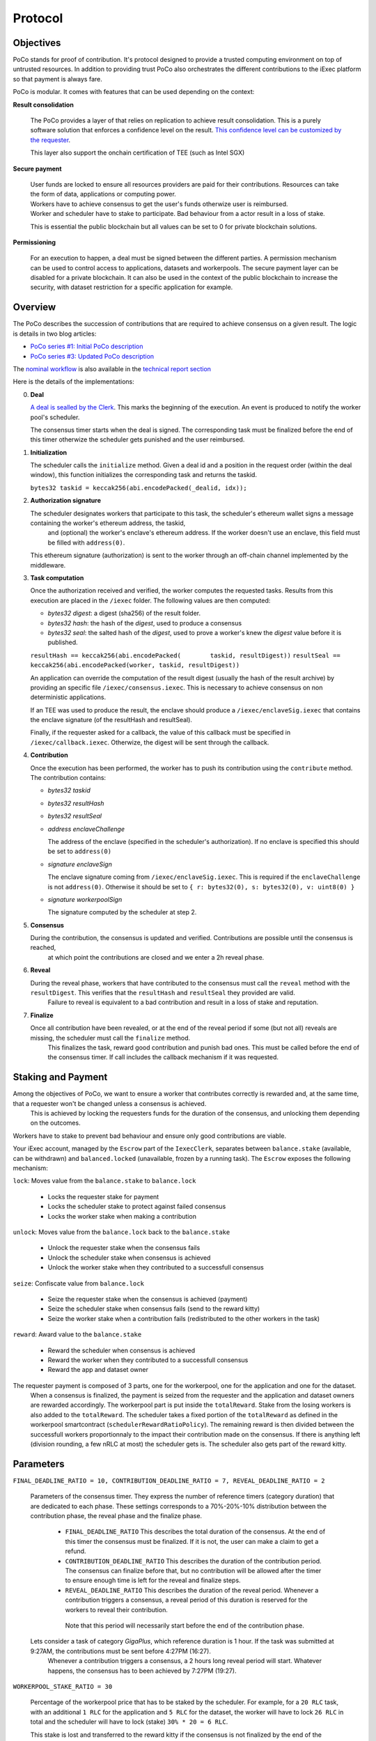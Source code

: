 Protocol
--------

Objectives
~~~~~~~~~~

PoCo stands for proof of contribution. It's protocol designed to provide a trusted computing environment on top of untrusted resources.
In addition to providing trust PoCo also orchestrates the different contributions to the iExec platform so that payment is always fare.

PoCo is modular. It comes with features that can be used depending on the context:

**Result consolidation**

  The PoCo provides a layer of that relies on replication to achieve result consolidation.
  This is a purely software solution that enforces a confidence level on the result. `This confidence level can be customized by the requester <poco-trust.html>`__.

  This layer also support the onchain certification of TEE (such as Intel SGX)

**Secure payment**

  | User funds are locked to ensure all resources providers are paid for their contributions. Resources can take the form of data, applications or computing power.
  | Workers have to achieve consensus to get the user's funds otherwize user is reimbursed.
  | Worker and scheduler have to stake to participate. Bad behaviour from a actor result in a loss of stake.

  This is essential the public blockchain but all values can be set to 0 for private blockchain solutions.

**Permissioning**

  For an execution to happen, a deal must be signed between the different parties. A permission mechanism can be used to control access to applications, datasets and workerpools.
  The secure payment layer can be disabled for a private blockchain.
  It can also be used in the context of the public blockchain to increase the security, with dataset restriction for a specific application for example.


Overview
~~~~~~~~

The PoCo describes the succession of contributions that are required to achieve consensus on a given result. The logic is details in two blog articles:

- `PoCo series #1: Initial PoCo description <https://medium.com/iex-ec/about-trust-and-agents-incentives-4651c138974c>`__
- `PoCo series #3: Updated PoCo description <https://medium.com/iex-ec/poco-series-3-poco-protocole-update-a2c8f8f30126>`__

The `nominal workflow <https://github.com/iExecBlockchainComputing/iexec-doc/raw/master/techreport/nominalworkflow-ODB.png>`__ is also available in the `technical report section <technicalreport.html>`__

Here is the details of the implementations:

0. **Deal**

   `A deal is sealled by the Clerk <poco-brokering.html>`__. This marks the beginning of the execution. An event is produced to notify the worker pool's scheduler.

   The consensus timer starts when the deal is signed. The corresponding task must be finalized before the end of this timer otherwize the scheduler gets punished and the user reimbursed.

1. **Initialization**

   The scheduler calls the ``initialize`` method. Given a deal id and a position in the request order (within the deal window), this function initializes the corresponding task and returns the taskid.

   ``bytes32 taskid = keccak256(abi.encodePacked(_dealid, idx));``

2. **Authorization signature**

   The scheduler designates workers that participate to this task, the scheduler's ethereum wallet signs a message containing the worker's ethereum address, the taskid,
    and (optional) the worker's enclave's ethereum address. If the worker doesn't use an enclave, this field must be filled with ``address(0)``.

   This ethereum signature (authorization) is sent to the worker through an off-chain channel implemented by the middleware.

3. **Task computation**

   Once the authorization received and verified, the worker computes the requested tasks. Results from this execution are placed in the ``/iexec`` folder. The following values are then computed:

   - *bytes32 digest*: a digest (sha256) of the result folder.
   - *bytes32 hash*:   the hash of the *digest*, used to produce a consensus
   - *bytes32 seal*:   the salted hash of the *digest*, used to prove a worker's knew the *digest* value before it is published.

   ``resultHash == keccak256(abi.encodePacked(        taskid, resultDigest))``
   ``resultSeal == keccak256(abi.encodePacked(worker, taskid, resultDigest))``

   An application can override the computation of the result digest (usually the hash of the result archive) by providing an specific file ``/iexec/consensus.iexec``. This is necessary to achieve consensus on non deterministic applications.

   If an TEE was used to produce the result, the enclave should produce a ``/iexec/enclaveSig.iexec`` that contains the enclave signature (of the resultHash and resultSeal).

   Finally, if the requester asked for a callback, the value of this callback must be specified in ``/iexec/callback.iexec``. Otherwize, the digest will be sent through the callback.

4. **Contribution**

   Once the execution has been performed, the worker has to push its contribution using the ``contribute`` method. The contribution contains:

   - *bytes32 taskid*
   - *bytes32 resultHash*
   - *bytes32 resultSeal*
   - *address enclaveChallenge*

     The address of the enclave (specified in the scheduler's authorization). If no enclave is specified this should be set to ``address(0)``

   - *signature enclaveSign*

     The enclave signature coming from ``/iexec/enclaveSig.iexec``. This is required if the ``enclaveChallenge`` is not ``address(0)``. Otherwise it should be set to ``{ r: bytes32(0), s: bytes32(0), v: uint8(0) }``

   - *signature workerpoolSign*

     The signature computed by the scheduler at step 2.

5. **Consensus**

   During the contribution, the consensus is updated and verified. Contributions are possible until the consensus is reached,
    at which point the contributions are closed and we enter a 2h reveal phase.

6. **Reveal**

   During the reveal phase, workers that have contributed to the consensus must call the ``reveal`` method with the ``resultDigest``. This verifies that the ``resultHash`` and ``resultSeal`` they provided are valid.
    Failure to reveal is equivalent to a bad contribution and result in a loss of stake and reputation.

7. **Finalize**

   Once all contribution have been revealed, or at the end of the reveal period if some (but not all) reveals are missing, the scheduler must call the ``finalize`` method.
    This finalizes the task, reward good contribution and punish bad ones. This must be called before the end of the consensus timer. If call includes the callback mechanism if it was requested.

Staking and Payment
~~~~~~~~~~~~~~~~~~~

Among the objectives of PoCo, we want to ensure a worker that contributes correctly is rewarded and, at the same time, that a requester won't be changed unless a consensus is achieved.
 This is achieved by locking the requesters funds for the duration of the consensus, and unlocking them depending on the outcomes.

Workers have to stake to prevent bad behaviour and ensure only good contributions are viable.

Your iExec account, managed by the ``Escrow`` part of the ``IexecClerk``, separates between ``balance.stake`` (available, can be withdrawn) and ``balanced.locked`` (unavailable, frozen by a running task).
The ``Escrow`` exposes the following mechanism:

``lock``: Moves value from the ``balance.stake`` to ``balance.lock``

  - Locks the requester stake for payment
  - Locks the scheduler stake to protect against failed consensus
  - Locks the worker stake when making a contribution

``unlock``: Moves value from the ``balance.lock`` back to the ``balance.stake``

  - Unlock the requester stake when the consensus fails
  - Unlock the scheduler stake when consensus is achieved
  - Unlock the worker stake when they contributed to a successfull consensus

``seize``: Confiscate value from ``balance.lock``

  - Seize the requester stake when the consensus is achieved (payment)
  - Seize the scheduler stake when consensus fails (send to the reward kitty)
  - Seize the worker stake when a contribution fails (redistributed to the other workers in the task)

``reward``: Award value to the ``balance.stake``

  - Reward the scheduler when consensus is achieved
  - Reward the worker when they contributed to a successfull consensus
  - Reward the app and dataset owner

The requester payment is composed of 3 parts, one for the workerpool, one for the application and one for the dataset.
 When a consensus is finalized, the payment is seized from the requester and the application and dataset owners are rewarded accordingly.
 The workerpool part is put inside the ``totalReward``. Stake from the losing workers is also added to the ``totalReward``.
 The scheduler takes a fixed portion of the ``totalReward`` as defined in the workerpool smartcontract (``schedulerRewardRatioPolicy``).
 The remaining reward is then divided between the successfull workers proportionnaly to the impact their contribution made on the consensus.
 If there is anything left (division rounding, a few nRLC at most) the scheduler gets is. The scheduler also gets part of the reward kitty.

Parameters
~~~~~~~~~~

``FINAL_DEADLINE_RATIO = 10, CONTRIBUTION_DEADLINE_RATIO = 7, REVEAL_DEADLINE_RATIO = 2``

  Parameters of the consensus timer. They express the number of reference timers (category duration) that are dedicated to each phase.
  These settings corresponds to a 70%-20%-10% distribution between the contribution phase, the reveal phase and the finalize phase.

    - ``FINAL_DEADLINE_RATIO`` This describes the total duration of the consensus. At the end of this timer the consensus must be finalized. If it is not, the user can make a claim to get a refund.

    - ``CONTRIBUTION_DEADLINE_RATIO`` This describes the duration of the contribution period. The consensus can finalize before that, but no contribution will be allowed after the timer to ensure enough time is left for the reveal and finalize steps.

    - ``REVEAL_DEADLINE_RATIO`` This describes the duration of the reveal period. Whenever a contribution triggers a consensus, a reveal period of this duration is reserved for the workers to reveal their contribution.
     Note that this period will necessarily start before the end of the contribution phase.

  Lets consider a task of category `GigaPlus`, which reference duration is 1 hour. If the task was submitted at 9:27AM, the contributions must be sent before 4:27PM (16:27).
   Whenever a contribution triggers a consensus, a 2 hours long reveal period will start. Whatever happens, the consensus has to been achieved by 7:27PM (19:27).

``WORKERPOOL_STAKE_RATIO = 30``

  Percentage of the workerpool price that has to be staked by the scheduler. For example, for a ``20 RLC`` task, with an additional ``1 RLC`` for the application and ``5 RLC`` for the dataset, the worker will have to lock ``26 RLC`` in total and the scheduler will have to lock (stake) ``30% * 20 = 6 RLC``.

  This stake is lost and transferred to the reward kitty if the consensus is not finalized by the end of the consensus timer.

``KITTY_RATIO = 10``

  Percentage of the reward kitty for the scheduler per successful execution. If the reward kitty contains 42 RLC when a finalize is called,
   then the scheduler will get 4.2 extra RLC and the reward kitty will be left with 37.8 RLC.

``KITTY_MIN = 1 RLC``

  Minimum reward on successful execution (up to the reward kitty value).

  - If the reward kitty contains 42.0 RLC, the reward is 4.2
  - If the reward kitty contains 5.0 RLC, the reward should be 0.5 but gets raised to 1.0
  - If the reward kitty contains 0.7 RLC, the reward should be 0.07 but gets raised to 0.7 (the whole kitty)

  ``reward = kitty.percentage(KITTY_RATIO).max(KITTY_MIN).min(kitty)``

Example
~~~~~~~

Lets consider a workerpool with the policies ``workerStakeRatioPolicy = 35%`` and ``workerStakeRatioPolicy = 5%``.

- A requester offers ``20 RLC`` to run a task. The task is free but it uses a dataset that cost ``1 RLC``. The requester locks ``21 RLC`` and the scheduler ``30% * 20 = 6 RLC``. The trust objective is ``99%`` (``trust = 100``)

- 3 workers contribute:

  - The first one (``score = 12 → power = 3``) contributes ``17``. He has to lock ``7 RLC`` (35% of the ``20 RLC`` awarded to the worker pool).
  - The second worker (``score = 100 → power = 32``) contributes ``42``. He also locks ``7 RLC``.
  - The third worker (``score = 300 → power = 99``) contributes ``42``. He also locks ``7 RLC``.

- After the third contribution, the value ``42`` has reached a ``99.87%`` likelihood. Consensus is achieved and the two workers who contributed toward ``42`` have to reveal.

- After both workers reveal, the scheduler finalizes the task:

  - The requester locked value of ``21 RLC`` is seized.
  - The dataset owner gets ``1 RLC`` for the use of its dataset.
  - Stake from the scheduler is unlocked.
  - Stakes from workers 2 and 3 are also unlocked.
  - The first workers stake is seized and he loses a third of its score. The correspond ``7 RLC`` are added to the ``totalReward``
  - We now have ``totalReward = 27 RLC``:

    - We save 5% for the scheduler, ``workersReward = 95% * 27 = 25.65 RLC``
    - Worker 2 has weight ``log2(32) = 5`` and worker 3 has a weight ``log2(99) = 6``. Total weight is ``5+6=11``
    - Worker 2 takes ``25.65 * 5/11 = 11.659090909 RLC``
    - Worker 3 takes ``25.65 * 6/11 = 13.990909090 RLC``
    - Scheduler takes the remaining ``1.350000001 RLC``

  - If the reward kitty is not empty, the scheduler also takes a part of it.
